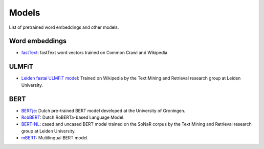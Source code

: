Models
======

List of pretrained word embeddings and other models.

Word embeddings
---------------

* `fastText <https://fasttext.cc/docs/en/crawl-vectors.html>`_: fastText word vectors trained on Common Crawl and Wikipedia.

ULMFiT
------

* `Leiden fastai ULMFiT model <http://textdata.nl>`_: Trained on Wikipedia by the Text Mining and Retrieval research group at Leiden University.

BERT
----

* `BERTje <https://github.com/wietsedv/bertje>`_: Dutch pre-trained BERT model developed at the University of Groningen.
* `RobBERT <https://people.cs.kuleuven.be/~pieter.delobelle/robbert/>`_: Dutch RoBERTa-based Language Model.
* `BERT-NL <http://textdata.nl>`_: cased and uncased BERT model trained on the SoNaR corpus by the Text Mining and Retrieval research group at Leiden University.
* `mBERT <https://github.com/google-research/bert/blob/master/multilingual.md>`_: Multilingual BERT model.
